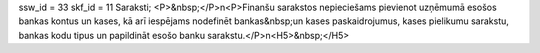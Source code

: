 ssw_id = 33skf_id = 11Saraksti;<P>&nbsp;</P>\n<P>Finanšu sarakstos nepieciešams pievienot uzņēmumā esošos bankas kontus un kases, kā arī iespējams nodefinēt bankas&nbsp;un kases paskaidrojumus, kases pielikumu sarakstu, bankas kodu tipus un papildināt esošo banku sarakstu.</P>\n<H5>&nbsp;</H5>